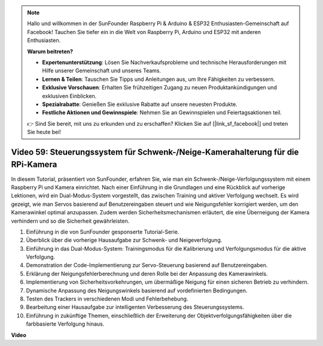 .. note::

    Hallo und willkommen in der SunFounder Raspberry Pi & Arduino & ESP32 Enthusiasten-Gemeinschaft auf Facebook! Tauchen Sie tiefer ein in die Welt von Raspberry Pi, Arduino und ESP32 mit anderen Enthusiasten.

    **Warum beitreten?**

    - **Expertenunterstützung**: Lösen Sie Nachverkaufsprobleme und technische Herausforderungen mit Hilfe unserer Gemeinschaft und unseres Teams.
    - **Lernen & Teilen**: Tauschen Sie Tipps und Anleitungen aus, um Ihre Fähigkeiten zu verbessern.
    - **Exklusive Vorschauen**: Erhalten Sie frühzeitigen Zugang zu neuen Produktankündigungen und exklusiven Einblicken.
    - **Spezialrabatte**: Genießen Sie exklusive Rabatte auf unsere neuesten Produkte.
    - **Festliche Aktionen und Gewinnspiele**: Nehmen Sie an Gewinnspielen und Feiertagsaktionen teil.

    👉 Sind Sie bereit, mit uns zu erkunden und zu erschaffen? Klicken Sie auf [|link_sf_facebook|] und treten Sie heute bei!

Video 59: Steuerungssystem für Schwenk-/Neige-Kamerahalterung für die RPi-Kamera
=======================================================================================
In diesem Tutorial, präsentiert von SunFounder, erfahren Sie, wie man ein Schwenk-/Neige-Verfolgungssystem mit einem Raspberry Pi und Kamera einrichtet. Nach einer Einführung in die Grundlagen und eine Rückblick auf vorherige Lektionen, wird ein Dual-Modus-System vorgestellt, das zwischen Training und aktiver Verfolgung wechselt. Es wird gezeigt, wie man Servos basierend auf Benutzereingaben steuert und wie Neigungsfehler korrigiert werden, um den Kamerawinkel optimal anzupassen. Zudem werden Sicherheitsmechanismen erläutert, die eine Überneigung der Kamera verhindern und so die Sicherheit gewährleisten.

1. Einführung in die von SunFounder gesponserte Tutorial-Serie.
2. Überblick über die vorherige Hausaufgabe zur Schwenk- und Neigeverfolgung.
3. Einführung in das Dual-Modus-System: Trainingsmodus für die Kalibrierung und Verfolgungsmodus für die aktive Verfolgung.
4. Demonstration der Code-Implementierung zur Servo-Steuerung basierend auf Benutzereingaben.
5. Erklärung der Neigungsfehlerberechnung und deren Rolle bei der Anpassung des Kamerawinkels.
6. Implementierung von Sicherheitsvorkehrungen, um übermäßige Neigung für einen sicheren Betrieb zu verhindern.
7. Dynamische Anpassung des Neigungswinkels basierend auf vordefinierten Bedingungen.
8. Testen des Trackers in verschiedenen Modi und Fehlerbehebung.
9. Bearbeitung einer Hausaufgabe zur intelligenten Verbesserung des Steuerungssystems.
10. Einführung in zukünftige Themen, einschließlich der Erweiterung der Objektverfolgungsfähigkeiten über die farbbasierte Verfolgung hinaus.

**Video**

.. raw:: html

    <iframe width="700" height="500" src="https://www.youtube.com/embed/C-ddlvrGPV4?si=DW5bSS_zH02j3mUJ" title="YouTube-Videoplayer" frameborder="0" allow="accelerometer; autoplay; clipboard-write; encrypted-media; gyroscope; picture-in-picture; web-share" allowfullscreen></iframe>

